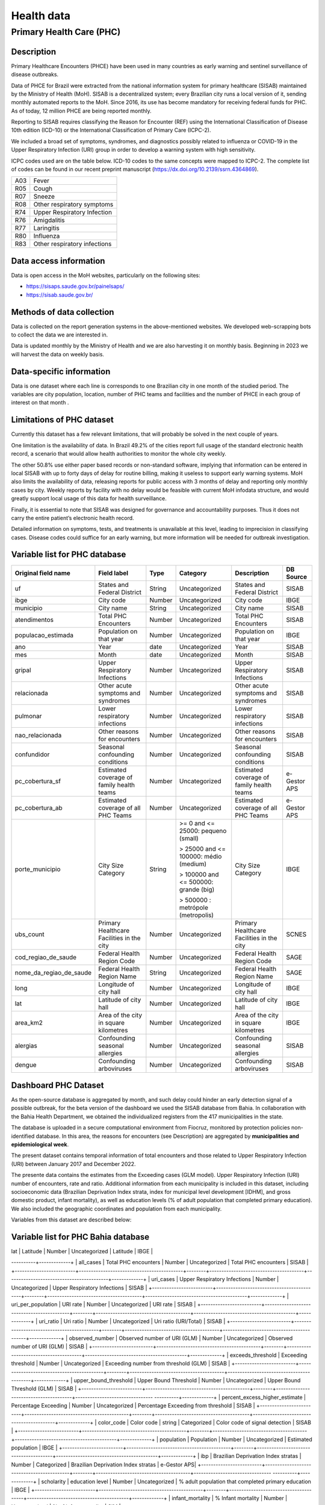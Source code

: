Health data
=====

Primary Health Care (PHC)
--------------------------------

Description
^^^^^^^^^^^

Primary Healthcare Encounters (PHCE) have been used in many countries as early warning and sentinel surveillance of disease outbreaks.

Data of PHCE for Brazil were extracted from the national information system for primary healthcare (SISAB) maintained by the Ministry of  Health (MoH). SISAB is a decentralized system; every Brazilian city runs a local version of it, sending monthly automated reports to the MoH. Since 2016, its use has become mandatory for receiving federal funds for PHC. As of today, 12 million PHCE are being reported monthly. 

Reporting to SISAB requires classifying the Reason for Encounter (REF) using the International Classification of Disease 10th edition (ICD-10) or the International Classification of Primary Care (ICPC-2).

We included a broad set of symptoms, syndromes, and diagnostics possibly related to influenza or COVID-19 in the Upper Respiratory Infection (URI) group in order to develop a warning system with high sensitivity.

ICPC codes used are on the table below. ICD-10 codes to the same concepts were mapped to ICPC-2. The complete list of codes can be found in our recent preprint manuscript (https://dx.doi.org/10.2139/ssrn.4364869).  

===  ====================
A03  Fever
R05  Cough
R07  Sneeze
R08  Other respiratory symptoms
R74  Upper Respiratory Infection
R76  Amigdalitis
R77  Laringitis
R80  Influenza
R83  Other respiratory infections
===  ====================

Data access information
^^^^^^^^^^^^^^^^^^^^^^^

Data is open access in the MoH websites, particularly on the following sites: 

- https://sisaps.saude.gov.br/painelsaps/
- https://sisab.saude.gov.br/

Methods of data collection
^^^^^^^^^^^^^^^^^^^^^^^^^^

Data is collected on the report generation systems in the above-mentioned websites. We developed web-scrapping bots to collect the data we are interested in.

Data is updated monthly by the Ministry of Health and we are also harvesting it on monthly basis. Beginning in 2023 we will harvest the data on weekly basis. 

Data-specific information
^^^^^^^^^^^^^^^^^^^^^^^^^

Data is one dataset where each line is corresponds to one Brazilian city in one month of the studied period. The variables are city population, location, number of PHC teams and facilities and the number of PHCE in each group of interest on that month . 

Limitations of PHC dataset
^^^^^^^^^^^^^^^^^^^^^^^^^^

Currently this dataset has a few relevant limitations, that will probably be solved in the next couple of years.

One limitation is the availability of data. In Brazil 49.2% of the cities report full usage of the standard electronic health record, a scenario that would allow health authorities to monitor the whole city weekly. 

The other 50.8% use either paper based records or non-standard software, implying that information can be entered in local SISAB with up to forty days of delay for routine billing, making it useless to support early warning systems. MoH also limits the availability of data, releasing reports for public access with 3 months of delay and reporting only monthly cases by city. Weekly reports by facility with no delay would be feasible with current MoH infodata structure, and would greatly support local usage of this data for health surveillance.

Finally, it is essential to note that SISAB was designed for governance and accountability purposes. Thus it does not carry the entire patient’s electronic health record. 

Detailed information on symptoms, tests, and treatments is unavailable at this level, leading to imprecision in classifying cases. Disease codes could suffice for an early warning, but more information will be needed for outbreak investigation. 


Variable list for PHC database
^^^^^^^^^^^^^^^^^^^^^^^^^^^^^^

+-------------------------+-------------------------------------------+--------+---------------------------------------+------------------------------------------+-------------+
| Original field name     | Field label                               | Type   | Category                              | Description                              | DB Source   |        
+=========================+===========================================+========+=======================================+==========================================+=============+
| uf                      | States and Federal District               | String | Uncategorized                         | States and Federal District              | SISAB       | 
+-------------------------+-------------------------------------------+--------+---------------------------------------+------------------------------------------+-------------+
| ibge                    | City code                                 | Number | Uncategorized                         | City code                                | IBGE        |
+-------------------------+-------------------------------------------+--------+---------------------------------------+------------------------------------------+-------------+
| municipio               | City name                                 | String | Uncategorized                         | City name                                | SISAB       |
+-------------------------+-------------------------------------------+--------+---------------------------------------+------------------------------------------+-------------+
| atendimentos            | Total PHC Encounters                      | Number | Uncategorized                         | Total PHC Encounters                     | SISAB       |
+-------------------------+-------------------------------------------+--------+---------------------------------------+------------------------------------------+-------------+
| populacao_estimada      | Population on that year                   | Number | Uncategorized                         | Population on that year                  | IBGE        | 
+-------------------------+-------------------------------------------+--------+---------------------------------------+------------------------------------------+-------------+
| ano                     | Year                                      | date   | Uncategorized                         | Year                                     | SISAB       |
+-------------------------+-------------------------------------------+--------+---------------------------------------+------------------------------------------+-------------+
| mes                     | Month                                     | date   | Uncategorized                         | Month                                    | SISAB       |
+-------------------------+-------------------------------------------+--------+---------------------------------------+------------------------------------------+-------------+
| gripal                  | Upper Respiratory Infections              | Number | Uncategorized                         | Upper Respiratory Infections             | SISAB       |
+-------------------------+-------------------------------------------+--------+---------------------------------------+------------------------------------------+-------------+
| relacionada             | Other acute symptoms and syndromes        | Number | Uncategorized                         | Other acute symptoms and syndromes       | SISAB       |
+-------------------------+-------------------------------------------+--------+---------------------------------------+------------------------------------------+-------------+
| pulmonar                | Lower respiratory infections              | Number | Uncategorized                         | Lower respiratory infections             | SISAB       |
+-------------------------+-------------------------------------------+--------+---------------------------------------+------------------------------------------+-------------+
| nao_relacionada         | Other reasons for encounters              | Number | Uncategorized                         | Other reasons for encounters             | SISAB       |
+-------------------------+-------------------------------------------+--------+---------------------------------------+------------------------------------------+-------------+
| confundidor             | Seasonal confounding conditions           | Number | Uncategorized                         | Seasonal confounding conditions          | SISAB       |
+-------------------------+-------------------------------------------+--------+---------------------------------------+------------------------------------------+-------------+
| pc_cobertura_sf         | Estimated coverage of family health teams | Number | Uncategorized                         | Estimated coverage of family health teams| e-Gestor APS|
+-------------------------+-------------------------------------------+--------+---------------------------------------+------------------------------------------+-------------+
| pc_cobertura_ab         | Estimated coverage of all PHC Teams       | Number | Uncategorized                         | Estimated coverage of all PHC Teams      | e-Gestor APS|
+-------------------------+-------------------------------------------+--------+---------------------------------------+------------------------------------------+-------------+
| porte_municipio         | City Size Category                        | String | >= 0 and <= 25000: pequeno (small)    | City Size Category                       | IBGE        |
+                         +                                           +        +                                       +                                          +             +
|                         |                                           |        | > 25000 and <= 100000: médio (medium) |                                          |             |
+                         +                                           +        +                                       +                                          +             +
|                         |                                           |        | > 100000 and <= 500000: grande (big)  |                                          |             |
+                         +                                           +        +                                       +                                          +             +
|                         |                                           |        | > 500000 : metrópole (metropolis)     |                                          |             |
+-------------------------+-------------------------------------------+--------+---------------------------------------+------------------------------------------+-------------+
| ubs_count               | Primary Healthcare Facilities in the city | Number | Uncategorized                         | Primary Healthcare Facilities in the city| SCNES       |
+-------------------------+-------------------------------------------+--------+---------------------------------------+------------------------------------------+-------------+
|cod_regiao_de_saude      | Federal Health Region Code                | Number | Uncategorized                         | Federal Health Region Code               | SAGE        |
+-------------------------+-------------------------------------------+--------+---------------------------------------+------------------------------------------+-------------+
| nome_da_regiao_de_saude | Federal Health Region Name                | String | Uncategorized                         | Federal Health Region Name               | SAGE        | 
+-------------------------+-------------------------------------------+--------+---------------------------------------+------------------------------------------+-------------+
| long                    | Longitude of city hall                    | Number | Uncategorized                         | Longitude of city hall                   | IBGE        |
+-------------------------+-------------------------------------------+--------+---------------------------------------+------------------------------------------+-------------+
| lat                     | Latitude of city hall                     | Number | Uncategorized                         | Latitude of city hall                    | IBGE        |
+-------------------------+-------------------------------------------+--------+---------------------------------------+------------------------------------------+-------------+
| area_km2                | Area of the city in square kilometres     | Number | Uncategorized                         | Area of the city in square kilometres    | IBGE        |
+-------------------------+-------------------------------------------+--------+---------------------------------------+------------------------------------------+-------------+
| alergias                | Confounding seasonal allergies            | Number | Uncategorized                         | Confounding seasonal allergies           | SISAB       |
+-------------------------+-------------------------------------------+--------+---------------------------------------+------------------------------------------+-------------+
| dengue                  | Confounding arboviruses                   | Number | Uncategorized                         | Confounding arboviruses                  | SISAB       |
+-------------------------+-------------------------------------------+--------+---------------------------------------+------------------------------------------+-------------+

Dashboard PHC Dataset
^^^^^^^^^^^^^^^^^^^^^^^^^
As the open-source database is aggregated by month, and such delay could hinder an early detection signal of a possible outbreak, for the beta version of the dashboard we used the SISAB database from Bahia. In collaboration with the Bahia Health Department, we obtained the individualized registers from the 417 municipalities in the state. 

The database is uploaded in a secure computational environment from Fiocruz, monitored by protection policies non-identified database. In this area, the reasons for encounters (see Description) are aggregated by **municipalities and epidemiological week**. 

The present dataset contains temporal information of total encounters and those related to Upper Respiratory Infection (URI) between January 2017 and December 2022.  

The presente data contains the estimates from the Exceeding cases (GLM model). Upper Respiratory Infection (URI) number of encounters, rate and ratio.   
Additional information from each municipality is included in this dataset, including socioeconomic data (Brazilian Deprivation Index strata, index for municipal level development [IDHM], and gross domestic product, infant mortality), as well as education levels (% of adult population that completed primary education). We also included the geographic coordinates and population from each municipality.   
 

Variables from this dataset are described below: 

Variable list for PHC Bahia database
^^^^^^^^^^^^^^^^^^^^^^^^^^^^^^^^^^^^^^^^

+-------------------------+-------------------------------------------+--------+---------------------------------------+------------------------------------------+-------------+
| Original field name     | Field label                               | Type   | Category                              | Description                              | DB Source   |        
+=========================+===========================================+========+=======================================+==========================================+=============+
| state                   | States and Federal District               | String | Uncategorized                         | States and Federal District              | SISAB       | 
+-------------------------+-------------------------------------------+--------+---------------------------------------+------------------------------------------+-------------+
| co_ibge                 | City code                                 | Number | Uncategorized                         | City code                                | IBGE        |
+-------------------------+-------------------------------------------+--------+---------------------------------------+------------------------------------------+-------------+
| city                    | City name                                 | String | Uncategorized                         | City name                                | SISAB       |
+-------------------------+-------------------------------------------+--------+---------------------------------------+------------------------------------------+-------------+
| long                    | Longitude                                 | Number | Uncategorized                         | Longitude                       | IBGE 
+-------------------------+-------------------------------------------+--------+---------------------------------------+------------------------------------------+-------------+
| lat                     | Latitude                                  | Number | Uncategorized                         | Latitude                         | IBGE        | 
+-------------------------+-------------------------------------------+--------+---------------------------------------+------------------------------------------+-------------+
| date_week               | Epidemiological week                      | date   | Uncategorized                         | Epidemiological week                                     | SISAB       |
+-------------------------+-------------------------------------------+--------+---------------------------------------+--------------------------------
----------+-------------+
| all_cases               | Total PHC encounters                      | Number | Uncategorized                         | Total PHC encounters              | SISAB       |
+-------------------------+-------------------------------------------+--------+---------------------------------------+------------------------------------------+-------------+
| uri_cases               | Upper Respiratory Infections              | Number | Uncategorized                         | Upper Respiratory Infections    | SISAB       |
+-------------------------+-------------------------------------------+--------+---------------------------------------+------------------------------------------+-------------+
| uri_per_population      | URI rate                                  | Number | Uncategorized                         | URI rate                       | SISAB       |
+-------------------------+-------------------------------------------+--------+---------------------------------------+------------------------------------------+-------------+
| uri_ratio               | Uri ratio                                 | Number | Uncategorized                         | Uri ratio (URI/Total)             | SISAB       |
+-------------------------+-------------------------------------------+--------+---------------------------------------+------------------------------------------+-------------+
| observed_number         | Observed number of URI (GLM)             | Number | Uncategorized                          | Observed number of URI (GLM)          | SISAB       | 
+-------------------------+-------------------------------------------+--------+---------------------------------------+------------------------------------------+-------------+
| exceeds_threshold       |  Exceeding threshold                      | Number | Uncategorized                         | Exceeding number from threshold (GLM)   | SISAB       |
+-------------------------+-------------------------------------------+--------+---------------------------------------+------------------------------------------+-------------+
| upper_bound_threshold   | Upper Bound Threshold                    | Number  | Uncategorized                         | Upper Bound Threshold (GLM)     | SISAB       |
+-------------------------+-------------------------------------------+--------+---------------------------------------+--------------------------------
----------+-------------+
| percent_excess_higher_estimate  | Percentage Exceeding             | Number | Uncategorized                          | Percentage Exceeding from threshold   | SISAB       |
+-------------------------+-------------------------------------------+--------+---------------------------------------+------------------------------------------+-------------+
| color_code              | Color code                                 | string | Categorized                           | Color code of signal detection           | SISAB      | 
+-------------------------+-------------------------------------------+--------+---------------------------------------+------------------------------------------+-------------+
| population              | Population                                 | Number | Uncategorized                         | Estimated population           | IBGE       |
+-------------------------+-------------------------------------------+--------+---------------------------------------+------------------------------------------+-------------+
| ibp        | Brazilian Deprivation Index stratas                    | Number | Categorized                            | Brazilian Deprivation Index stratas      | e-Gestor APS|
+-------------------------+-------------------------------------------+--------+---------------------------------------+--------------------------------
----------+-------------+
| scholarity             | education level                            | Number | Uncategorized                          | % adult population that completed primary education        | IBGE       |
+-------------------------+-------------------------------------------+--------+---------------------------------------+------------------------------------------+-------------+
| infant_mortality         | % Infant mortality                        | Number | Uncategorized                         | % of infant mortality 
| SIM       |
+-------------------------+-------------------------------------------+--------+---------------------------------------+------------------------------------------+-------------+
| idhm                     | Index for Municipal Level Development       | Number | Uncategorized                       | Index for Municipal Level Development  | IBGE        |
+-------------------------+-------------------------------------------+--------+---------------------------------------+--------------------------------
----------+-------------+



.. rubric:: References

V.A. Oliveira , A.P. Sironi, I. Marcilio, P.T.V. Florentino, T. C. Silva, R. F. Ortiz, T. M. Machado, G.O. Penna, M.E. Barreto, M. B. Netto,  Syndromic detection of upper respiratory infections in Primary Healthcare as a candidate for Covid-19 early warning in Brazil. A retrospective ecological study. Preprint Available at SSRN: http://dx.doi.org/10.2139/ssrn.4364869, 2023.


**Contributors**

+-------------------+-----------------------------------------------------------------+
| Vinicius Oliveira | Center for Data and Knowledge Integration for Health (CIDACS),  | 
+                   +                                                                 +
|                   | Instituto Gonçalo Moniz, Fundação Oswaldo Cruz, Salvador, Brazil|
+-------------------+-----------------------------------------------------------------+    


